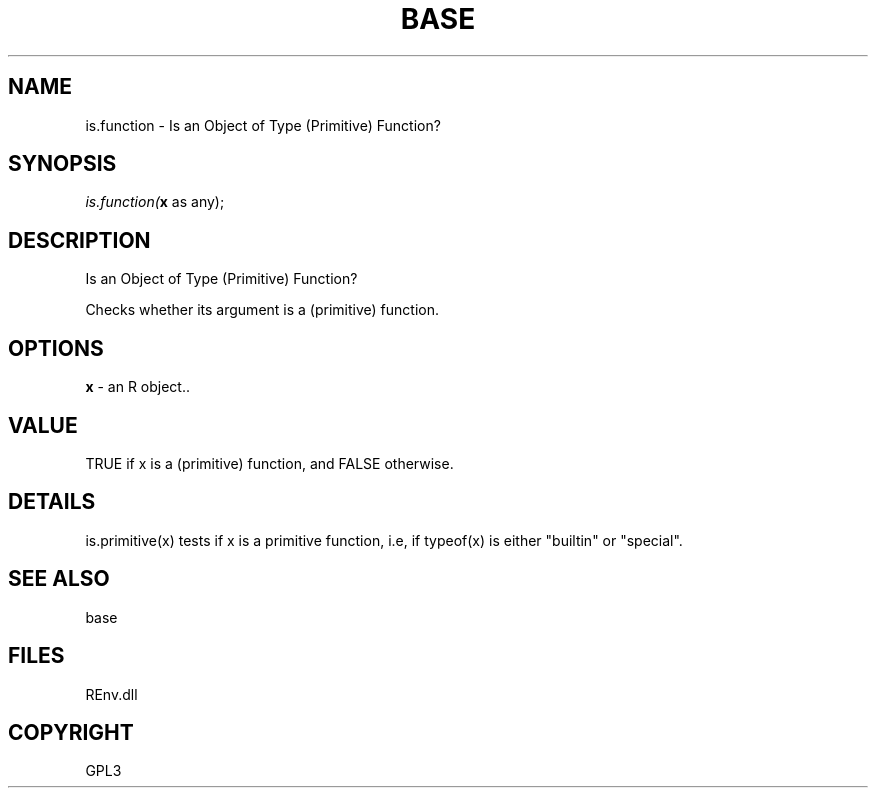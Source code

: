 .\" man page create by R# package system.
.TH BASE 1 2002-May "is.function" "is.function"
.SH NAME
is.function \- Is an Object of Type (Primitive) Function?
.SH SYNOPSIS
\fIis.function(\fBx\fR as any);\fR
.SH DESCRIPTION
.PP
Is an Object of Type (Primitive) Function?
 
 Checks whether its argument is a (primitive) function.
.PP
.SH OPTIONS
.PP
\fBx\fB \fR\- an R object.. 
.PP
.SH VALUE
.PP
TRUE if x is a (primitive) function, and FALSE otherwise.
.PP
.SH DETAILS
.PP
is.primitive(x) tests if x is a primitive function, i.e, if typeof(x) is either "builtin" or "special".
.PP
.SH SEE ALSO
base
.SH FILES
.PP
REnv.dll
.PP
.SH COPYRIGHT
GPL3
